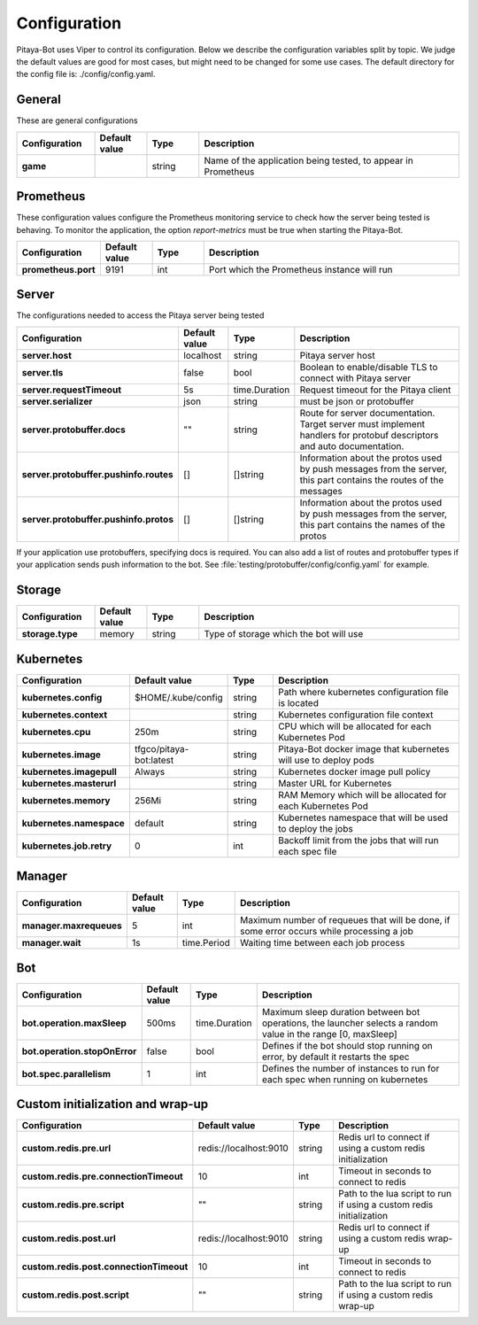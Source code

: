 *************
Configuration
*************

Pitaya-Bot uses Viper to control its configuration. Below we describe the configuration variables split by topic. We judge the default values are good for most cases, but might need to be changed for some use cases. The default directory for the config file is: ./config/config.yaml.

General
=================

These are general configurations

.. list-table::
  :widths: 15 10 10 50
  :header-rows: 1
  :stub-columns: 1

  * - Configuration
    - Default value
    - Type
    - Description
  * - game
    - 
    - string
    - Name of the application being tested, to appear in Prometheus

Prometheus
=================

These configuration values configure the Prometheus monitoring service to check how the server being tested is behaving. To monitor the application, the option `report-metrics` must be true when starting the Pitaya-Bot.

.. list-table::
  :widths: 15 10 10 50
  :header-rows: 1
  :stub-columns: 1

  * - Configuration
    - Default value
    - Type
    - Description
  * - prometheus.port
    - 9191
    - int
    - Port which the Prometheus instance will run

Server
===========

The configurations needed to access the Pitaya server being tested

.. list-table::
  :widths: 15 10 10 50
  :header-rows: 1
  :stub-columns: 1

  * - Configuration
    - Default value
    - Type
    - Description
  * - server.host
    - localhost
    - string
    - Pitaya server host
  * - server.tls
    - false
    - bool
    - Boolean to enable/disable TLS to connect with Pitaya server
  * - server.requestTimeout
    - 5s
    - time.Duration
    - Request timeout for the Pitaya client
  * - server.serializer
    - json
    - string
    - must be json or protobuffer
  * - server.protobuffer.docs
    - ""
    - string
    - Route for server documentation. Target server must implement handlers for protobuf descriptors and auto documentation.
  * - server.protobuffer.pushinfo.routes
    - []
    - []string
    - Information about the protos used by push messages from the server, this part contains the routes of the messages
  * - server.protobuffer.pushinfo.protos
    - []
    - []string
    - Information about the protos used by push messages from the server, this part contains the names of the protos

If your application use protobuffers, specifying docs is required. You can also add a list of routes and protobuffer types if your application sends push information to the bot. See :file:`testing/protobuffer/config/config.yaml` for example.

Storage
==========

.. list-table::
  :widths: 15 10 10 50
  :header-rows: 1
  :stub-columns: 1

  * - Configuration
    - Default value
    - Type
    - Description
  * - storage.type
    - memory
    - string
    - Type of storage which the bot will use

Kubernetes
==========

.. list-table::
  :widths: 15 10 10 50
  :header-rows: 1
  :stub-columns: 1

  * - Configuration
    - Default value
    - Type
    - Description
  * - kubernetes.config
    - $HOME/.kube/config
    - string
    - Path where kubernetes configuration file is located
  * - kubernetes.context
    - 
    - string
    - Kubernetes configuration file context
  * - kubernetes.cpu
    - 250m
    - string
    - CPU which will be allocated for each Kubernetes Pod
  * - kubernetes.image
    - tfgco/pitaya-bot:latest
    - string
    - Pitaya-Bot docker image that kubernetes will use to deploy pods
  * - kubernetes.imagepull
    - Always
    - string
    - Kubernetes docker image pull policy
  * - kubernetes.masterurl
    - 
    - string
    - Master URL for Kubernetes
  * - kubernetes.memory
    - 256Mi
    - string
    - RAM Memory which will be allocated for each Kubernetes Pod
  * - kubernetes.namespace
    - default
    - string
    - Kubernetes namespace that will be used to deploy the jobs
  * - kubernetes.job.retry
    - 0
    - int
    - Backoff limit from the jobs that will run each spec file

Manager
==========

.. list-table::
  :widths: 15 10 10 50
  :header-rows: 1
  :stub-columns: 1

  * - Configuration
    - Default value
    - Type
    - Description
  * - manager.maxrequeues
    - 5
    - int
    - Maximum number of requeues that will be done, if some error occurs while processing a job
  * - manager.wait
    - 1s
    - time.Period
    - Waiting time between each job process

Bot
==========

.. list-table::
  :widths: 15 10 10 50
  :header-rows: 1
  :stub-columns: 1

  * - Configuration
    - Default value
    - Type
    - Description
  * - bot.operation.maxSleep
    - 500ms
    - time.Duration
    - Maximum sleep duration between bot operations, the launcher selects a random value in the range [0, maxSleep]
  * - bot.operation.stopOnError
    - false
    - bool
    - Defines if the bot should stop running on error, by default it restarts the spec
  * - bot.spec.parallelism
    - 1
    - int
    - Defines the number of instances to run for each spec when running on kubernetes

Custom initialization and wrap-up
==========

.. list-table::
  :widths: 15 10 10 50
  :header-rows: 1
  :stub-columns: 1

  * - Configuration
    - Default value
    - Type
    - Description
  * - custom.redis.pre.url
    - redis://localhost:9010
    - string
    - Redis url to connect if using a custom redis initialization
  * - custom.redis.pre.connectionTimeout
    - 10
    - int
    - Timeout in seconds to connect to redis
  * - custom.redis.pre.script
    - ""
    - string
    - Path to the lua script to run if using a custom redis initialization
  * - custom.redis.post.url
    - redis://localhost:9010
    - string
    - Redis url to connect if using a custom redis wrap-up
  * - custom.redis.post.connectionTimeout
    - 10
    - int
    - Timeout in seconds to connect to redis
  * - custom.redis.post.script
    - ""
    - string
    - Path to the lua script to run if using a custom redis wrap-up
